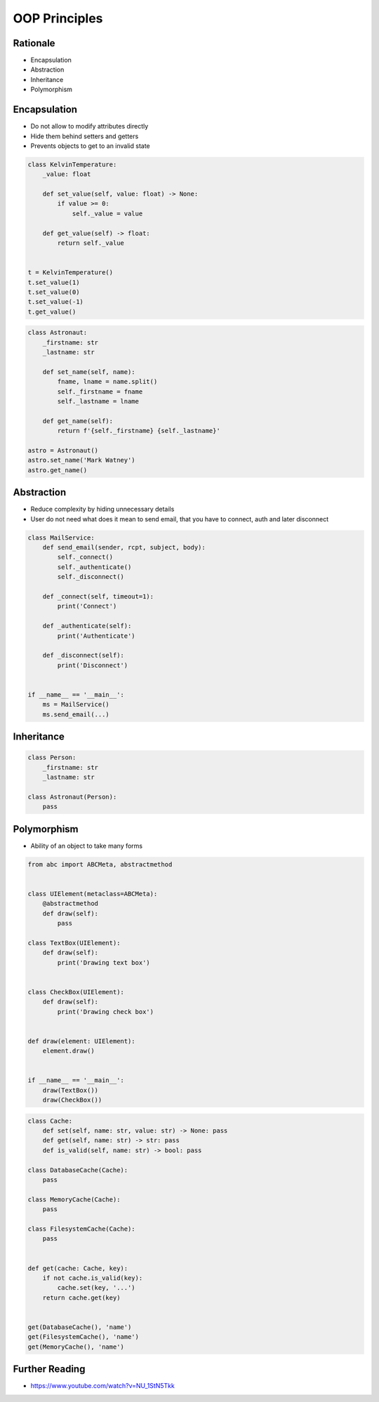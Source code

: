 OOP Principles
==============


Rationale
---------
* Encapsulation
* Abstraction
* Inheritance
* Polymorphism


Encapsulation
-------------
* Do not allow to modify attributes directly
* Hide them behind setters and getters
* Prevents objects to get to an invalid state

.. code-block:: python

    class KelvinTemperature:
        _value: float

        def set_value(self, value: float) -> None:
            if value >= 0:
                self._value = value

        def get_value(self) -> float:
            return self._value


    t = KelvinTemperature()
    t.set_value(1)
    t.set_value(0)
    t.set_value(-1)
    t.get_value()

.. code-block:: python

    class Astronaut:
        _firstname: str
        _lastname: str

        def set_name(self, name):
            fname, lname = name.split()
            self._firstname = fname
            self._lastname = lname

        def get_name(self):
            return f'{self._firstname} {self._lastname}'

    astro = Astronaut()
    astro.set_name('Mark Watney')
    astro.get_name()


Abstraction
-----------
* Reduce complexity by hiding unnecessary details
* User do not need what does it mean to send email, that you have to connect, auth and later disconnect

.. code-block:: python

    class MailService:
        def send_email(sender, rcpt, subject, body):
            self._connect()
            self._authenticate()
            self._disconnect()

        def _connect(self, timeout=1):
            print('Connect')

        def _authenticate(self):
            print('Authenticate')

        def _disconnect(self):
            print('Disconnect')


    if __name__ == '__main__':
        ms = MailService()
        ms.send_email(...)


Inheritance
-----------
.. code-block:: python

    class Person:
        _firstname: str
        _lastname: str

    class Astronaut(Person):
        pass


Polymorphism
------------
* Ability of an object to take many forms

.. code-block:: python

    from abc import ABCMeta, abstractmethod


    class UIElement(metaclass=ABCMeta):
        @abstractmethod
        def draw(self):
            pass

    class TextBox(UIElement):
        def draw(self):
            print('Drawing text box')


    class CheckBox(UIElement):
        def draw(self):
            print('Drawing check box')


    def draw(element: UIElement):
        element.draw()


    if __name__ == '__main__':
        draw(TextBox())
        draw(CheckBox())

.. code-block:: python

    class Cache:
        def set(self, name: str, value: str) -> None: pass
        def get(self, name: str) -> str: pass
        def is_valid(self, name: str) -> bool: pass

    class DatabaseCache(Cache):
        pass

    class MemoryCache(Cache):
        pass

    class FilesystemCache(Cache):
        pass


    def get(cache: Cache, key):
        if not cache.is_valid(key):
            cache.set(key, '...')
        return cache.get(key)


    get(DatabaseCache(), 'name')
    get(FilesystemCache(), 'name')
    get(MemoryCache(), 'name')


Further Reading
---------------
* https://www.youtube.com/watch?v=NU_1StN5Tkk
